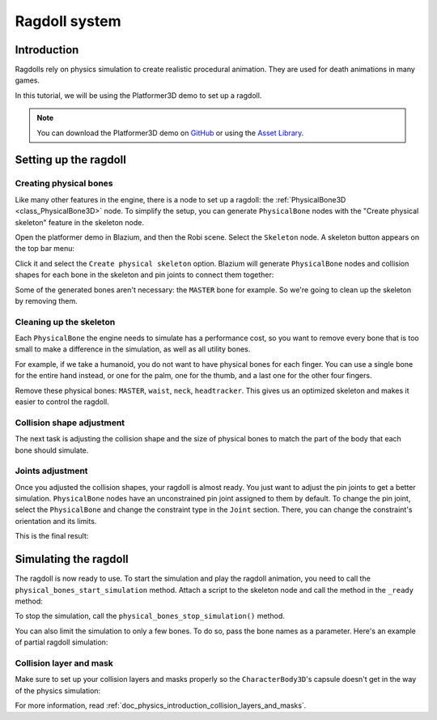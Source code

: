 .. _doc_ragdoll_system:

Ragdoll system
==============

Introduction
------------

Ragdolls rely on physics simulation to create realistic procedural animation. They are used for death animations in many games.

In this tutorial, we will be using the Platformer3D demo to set up a ragdoll.

.. note:: You can download the Platformer3D demo on `GitHub <https://github.com/godotengine/godot-demo-projects/tree/master/3d/platformer>`_ or using the `Asset Library <https://godotengine.org/asset-library/asset/2748>`_.

Setting up the ragdoll
----------------------

Creating physical bones
~~~~~~~~~~~~~~~~~~~~~~~

Like many other features in the engine, there is a node to set up a ragdoll: the :ref:`PhysicalBone3D <class_PhysicalBone3D>` node. To simplify the setup, you can generate ``PhysicalBone`` nodes with the "Create physical skeleton" feature in the skeleton node.

Open the platformer demo in Blazium, and then the Robi scene. Select the ``Skeleton`` node. A skeleton button appears on the top bar menu:

.. image:: img/ragdoll_menu.png

Click it and select the ``Create physical skeleton`` option. Blazium will generate ``PhysicalBone`` nodes and collision shapes for each bone in the skeleton and pin joints to connect them together:

.. image:: img/ragdoll_bones.png

Some of the generated bones aren't necessary: the ``MASTER`` bone for example. So we're going to clean up the skeleton by removing them.

Cleaning up the skeleton
~~~~~~~~~~~~~~~~~~~~~~~~

Each ``PhysicalBone`` the engine needs to simulate has a performance cost, so you want to remove every bone that is too small to make a difference in the simulation, as well as all utility bones.

For example, if we take a humanoid, you do not want to have physical bones for each finger. You can use a single bone for the entire hand instead, or one for the palm, one for the thumb, and a last one for the other four fingers.

Remove these physical bones: ``MASTER``, ``waist``, ``neck``, ``headtracker``. This gives us an optimized skeleton and makes it easier to control the ragdoll.

Collision shape adjustment
~~~~~~~~~~~~~~~~~~~~~~~~~~

The next task is adjusting the collision shape and the size of physical bones to match the part of the body that each bone should simulate.

.. image:: img/ragdoll_shape_adjust.gif

Joints adjustment
~~~~~~~~~~~~~~~~~

Once you adjusted the collision shapes, your ragdoll is almost ready. You just want to adjust the pin joints to get a better simulation. ``PhysicalBone`` nodes have an unconstrained pin joint assigned to them by default. To change the pin joint, select the ``PhysicalBone`` and change the constraint type in the ``Joint`` section. There, you can change the constraint's orientation and its limits.

.. image:: img/ragdoll_joint_adjust.gif

This is the final result:

.. image:: img/ragdoll_result.png

Simulating the ragdoll
----------------------

The ragdoll is now ready to use. To start the simulation and play the ragdoll animation, you need to call the ``physical_bones_start_simulation`` method. Attach a script to the skeleton node and call the method in the ``_ready`` method:

.. tabs::
 .. code-tab:: gdscript GDScript

    func _ready():
        physical_bones_start_simulation()

To stop the simulation, call the ``physical_bones_stop_simulation()`` method.

.. image:: img/ragdoll_sim_stop.gif

You can also limit the simulation to only a few bones. To do so, pass the bone names as a parameter. Here's an example of partial ragdoll simulation:

.. image:: img/ ragdoll_sim_part.gif

Collision layer and mask
~~~~~~~~~~~~~~~~~~~~~~~~

Make sure to set up your collision layers and masks properly so the ``CharacterBody3D``'s capsule doesn't get in the way of the physics simulation:

.. image:: img/ragdoll_layer.png

For more information, read :ref:`doc_physics_introduction_collision_layers_and_masks`.
